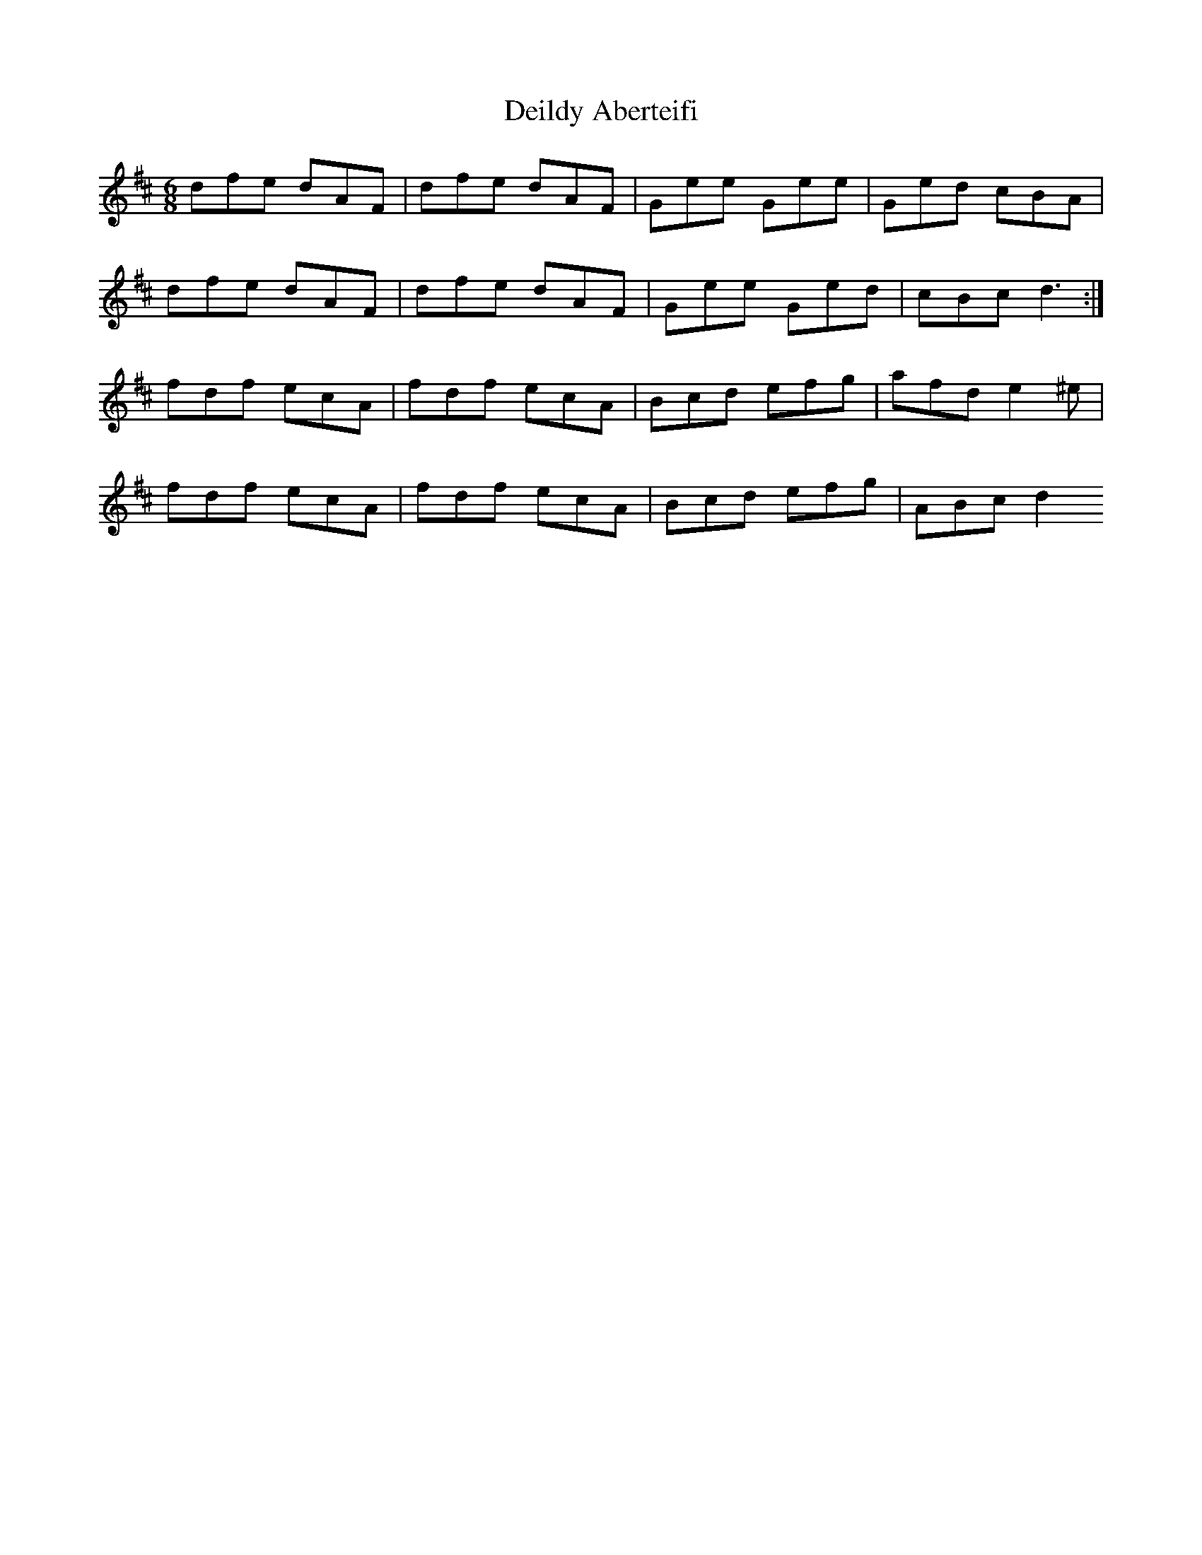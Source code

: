 X: 1
T: Deildy Aberteifi
Z: Abram 
S: https://thesession.org/tunes/10046#setting10046
R: jig
M: 6/8
L: 1/8
K: Dmaj
dfe dAF|dfe dAF|Gee Gee|Ged cBA|
dfe dAF|dfe dAF|Gee Ged|cBc d3:|
fdf ecA|fdf ecA|Bcd efg|afd e2 ^e|
fdf ecA|fdf ecA|Bcd efg|ABc d2>
